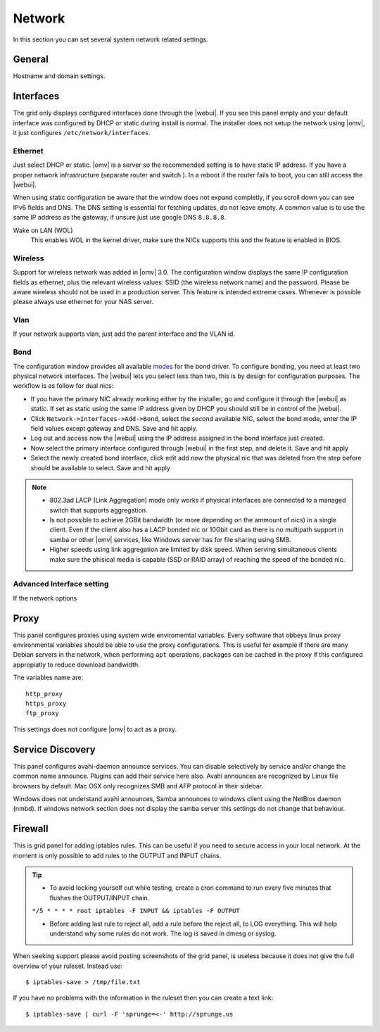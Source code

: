 Network
#######

In this section you can set several system network related settings.

General
=======

Hostname and domain settings.

Interfaces
==========

The grid only displays configured interfaces done through the |webui|. If you see this panel empty and your default interface was configured by DHCP or static during install is normal. The installer does not setup the network using |omv|, it just configures ``/etc/network/interfaces``.


Ethernet
^^^^^^^^

Just select DHCP or static. |omv| is a server so the recommended setting is to have static IP address. If you have a proper network infrastructure (separate router and switch ). In a reboot if the router fails to boot, you can still access the |webui|.

When using static configuration be aware that the window does not expand completly, if you scroll down you can see IPv6 fields and DNS. The DNS setting is essential for fetching updates, do not leave empty. A common value is to use the same IP address as the gateway, if unsure just use google DNS ``8.8.8.8``.

Wake on LAN (WOL)
	This enables WOL in the kernel driver, make sure the NICs supports this and the feature is enabled in BIOS.

Wireless
^^^^^^^^

Support for wireless network was added in |omv| 3.0. The configuration window displays the same IP configuration fields as ethernet, plus the relevant wireless values: SSID (the wireless network name) and the password. Please be aware wireless should not be used in a production server. This feature is intended extreme cases. Whenever is possible please always use ethernet for your NAS server.


Vlan
^^^^

If your network supports vlan, just add the parent interface and the VLAN id.

Bond
^^^^

The configuration window provides all available `modes <https://www.kernel.org/doc/Documentation/networking/bonding.txt>`_ for the bond driver. To configure bonding, you need at least two physical network interfaces. The |webui| lets you select less than two, this is by design for configuration purposes. The workflow is as follow for dual nics:

- If you have the primary NIC already working either by the installer, go and configure it through the |webui| as static. If set as static using the same IP address given by DHCP you should still be in control of the |webui|.
- Click ``Network->Interfaces->Add->Bond``, select the second available NIC, select the bond mode, enter the IP field values except gateway and DNS. Save and hit apply. 
- Log out and access now the |webui| using the IP address assigned in the bond interface just created.
- Now select the primary interface configured through |webui| in the first step, and delete it. Save and hit apply
- Select the newly created bond interface, click edit add now the physical nic that was deleted from the step before should be available to select. Save and hit apply


.. note::

	* 802.3ad LACP (Link Aggregation) mode only works if physical interfaces are connected to a managed switch that supports aggregation.
	* Is not possible to achieve 2GBit bandwidth (or more depending on the ammount of nics) in a single client. Even if the client also has a LACP bonded nic or 10Gbit card as there is no multipath support in samba or other |omv| services, like Windows server has for file sharing using SMB.
	* Higher speeds using link aggregation are limited by disk speed. When serving simultaneous clients make sure the phisical media is capable (SSD or RAID array) of reaching the speed of the bonded nic.


Advanced Interface setting
^^^^^^^^^^^^^^^^^^^^^^^^^^

If the network options 

Proxy
=====

This panel configures proxies using system wide enviromemtal variables. Every software that obbeys linux proxy environmental variables should be able to use the proxy configurations. This is useful for example if there are many Debian servers in the network, when performing ``apt`` operations, packages can be cached in the proxy if this configured appropiatly to reduce download bandwidth. 

The variables name are::

	http_proxy
	https_proxy
	ftp_proxy

This settings does not configure |omv| to act as a proxy.


Service Discovery
=================

This panel configures avahi-daemon announce services. You can disable selectively by service and/or change the common name announce. Plugins can add their service here also.
Avahi announces are recognized by Linux file browsers by default. Mac OSX only recognizes SMB and AFP protocol in their sidebar. 

Windows does not understand avahi announces, Samba announces to windows client using the NetBios daemon (nmbd). If windows network section does not display the samba server this settings do not change that behaviour.

Firewall
========

This is grid panel for adding iptables rules. This can be useful if you need to secure access in your local network. At the moment is only possible to add rules to the OUTPUT and INPUT chains.

.. tip::
	* To avoid locking yourself out while testing, create a cron command to run every five minutes that flushes the OUTPUT/INPUT chain.
	``*/5 * * * * root iptables -F INPUT && iptables -F OUTPUT``

	* Before adding last rule to reject all, add a rule before the reject all, to LOG everything. This will help understand why some rules do not work. The log is saved in dmesg or syslog.

When seeking support please avoid posting screenshots of the grid panel, is useless because it does not give the full overview of your ruleset. Instead use::

$ iptables-save > /tmp/file.txt

If you have no problems with the information in the ruleset then you can create a text link::

$ iptables-save | curl -F 'sprunge=<-' http://sprunge.us





 

